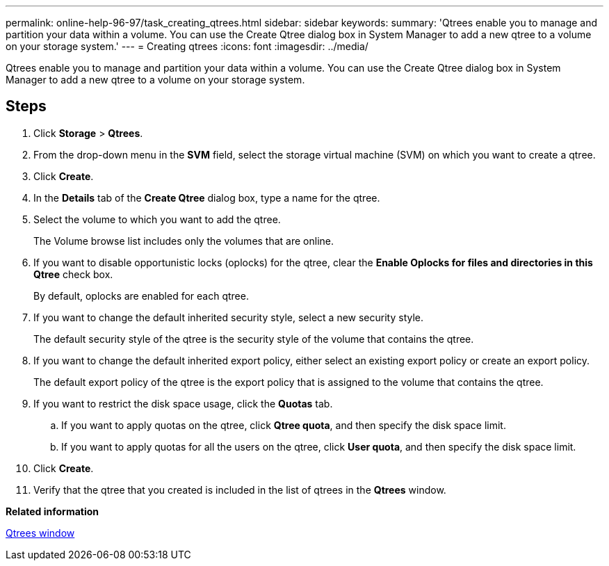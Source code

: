 ---
permalink: online-help-96-97/task_creating_qtrees.html
sidebar: sidebar
keywords: 
summary: 'Qtrees enable you to manage and partition your data within a volume. You can use the Create Qtree dialog box in System Manager to add a new qtree to a volume on your storage system.'
---
= Creating qtrees
:icons: font
:imagesdir: ../media/

[.lead]
Qtrees enable you to manage and partition your data within a volume. You can use the Create Qtree dialog box in System Manager to add a new qtree to a volume on your storage system.

== Steps

. Click *Storage* > *Qtrees*.
. From the drop-down menu in the *SVM* field, select the storage virtual machine (SVM) on which you want to create a qtree.
. Click *Create*.
. In the *Details* tab of the *Create Qtree* dialog box, type a name for the qtree.
. Select the volume to which you want to add the qtree.
+
The Volume browse list includes only the volumes that are online.

. If you want to disable opportunistic locks (oplocks) for the qtree, clear the *Enable Oplocks for files and directories in this Qtree* check box.
+
By default, oplocks are enabled for each qtree.

. If you want to change the default inherited security style, select a new security style.
+
The default security style of the qtree is the security style of the volume that contains the qtree.

. If you want to change the default inherited export policy, either select an existing export policy or create an export policy.
+
The default export policy of the qtree is the export policy that is assigned to the volume that contains the qtree.

. If you want to restrict the disk space usage, click the *Quotas* tab.
 .. If you want to apply quotas on the qtree, click *Qtree quota*, and then specify the disk space limit.
 .. If you want to apply quotas for all the users on the qtree, click *User quota*, and then specify the disk space limit.
. Click *Create*.
. Verify that the qtree that you created is included in the list of qtrees in the *Qtrees* window.

*Related information*

xref:reference_qtrees_window.adoc[Qtrees window]
